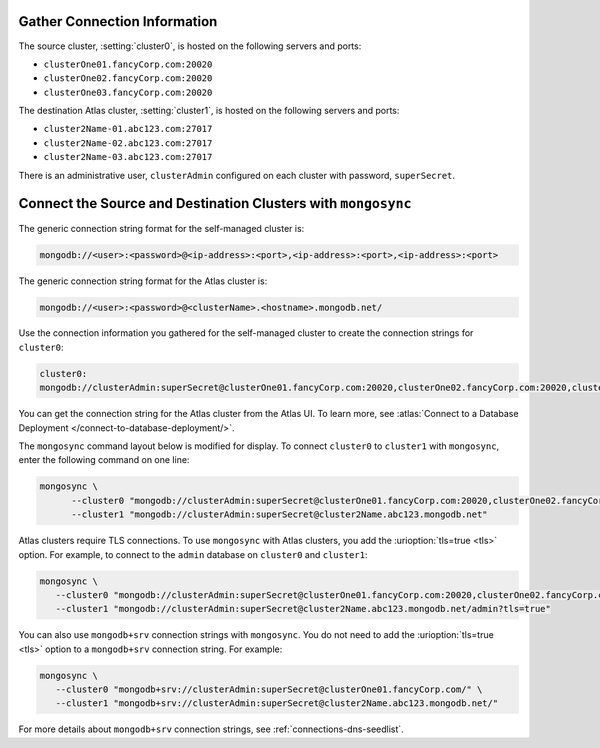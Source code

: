 Gather Connection Information
~~~~~~~~~~~~~~~~~~~~~~~~~~~~~

The source cluster, :setting:`cluster0`, is hosted on the following
servers and ports:

- ``clusterOne01.fancyCorp.com:20020``
- ``clusterOne02.fancyCorp.com:20020``
- ``clusterOne03.fancyCorp.com:20020``

The destination Atlas cluster, :setting:`cluster1`, is hosted on the
following servers and ports:

- ``cluster2Name-01.abc123.com:27017``
- ``cluster2Name-02.abc123.com:27017``
- ``cluster2Name-03.abc123.com:27017``

There is an administrative user, ``clusterAdmin`` configured on each
cluster with password, ``superSecret``.

Connect the Source and Destination Clusters with ``mongosync``
~~~~~~~~~~~~~~~~~~~~~~~~~~~~~~~~~~~~~~~~~~~~~~~~~~~~~~~~~~~~~~

The generic connection string format for the self-managed cluster is: 

.. code-block:: shell

   mongodb://<user>:<password>@<ip-address>:<port>,<ip-address>:<port>,<ip-address>:<port>

The generic connection string format for the Atlas cluster is: 

.. code-block:: shell

   mongodb://<user>:<password>@<clusterName>.<hostname>.mongodb.net/

Use the connection information you gathered for the self-managed cluster
to create the connection strings for ``cluster0``:

.. code-block:: text

   cluster0:
   mongodb://clusterAdmin:superSecret@clusterOne01.fancyCorp.com:20020,clusterOne02.fancyCorp.com:20020,clusterOne03.fancyCorp.com:20020

You can get the connection string for the Atlas cluster from the Atlas
UI. To learn more, see :atlas:`Connect to a Database Deployment
</connect-to-database-deployment/>`. 

The ``mongosync`` command layout below is modified for display. To
connect ``cluster0`` to ``cluster1`` with ``mongosync``, enter the
following command on one line:

.. code-block:: shell

   mongosync \
         --cluster0 "mongodb://clusterAdmin:superSecret@clusterOne01.fancyCorp.com:20020,clusterOne02.fancyCorp.com:20020,clusterOne03.fancyCorp.com:20020" \
         --cluster1 "mongodb://clusterAdmin:superSecret@cluster2Name.abc123.mongodb.net"

Atlas clusters require TLS connections. To use ``mongosync`` with Atlas
clusters, you add the :urioption:`tls=true <tls>` option. For example,
to connect to the ``admin`` database on ``cluster0`` and ``cluster1``:

.. code-block:: shell

   mongosync \
      --cluster0 "mongodb://clusterAdmin:superSecret@clusterOne01.fancyCorp.com:20020,clusterOne02.fancyCorp.com:20020,clusterOne03.fancyCorp.com:20020/admin?tls=true" \
      --cluster1 "mongodb://clusterAdmin:superSecret@cluster2Name.abc123.mongodb.net/admin?tls=true"

You can also use ``mongodb+srv`` connection strings with ``mongosync``.
You do not need to add the :urioption:`tls=true <tls>` option to a
``mongodb+srv`` connection string. For example:

.. code-block:: shell

   mongosync \
      --cluster0 "mongodb+srv://clusterAdmin:superSecret@clusterOne01.fancyCorp.com/" \
      --cluster1 "mongodb+srv://clusterAdmin:superSecret@cluster2Name.abc123.mongodb.net/"

For more details about ``mongodb+srv`` connection strings, see
:ref:`connections-dns-seedlist`.
